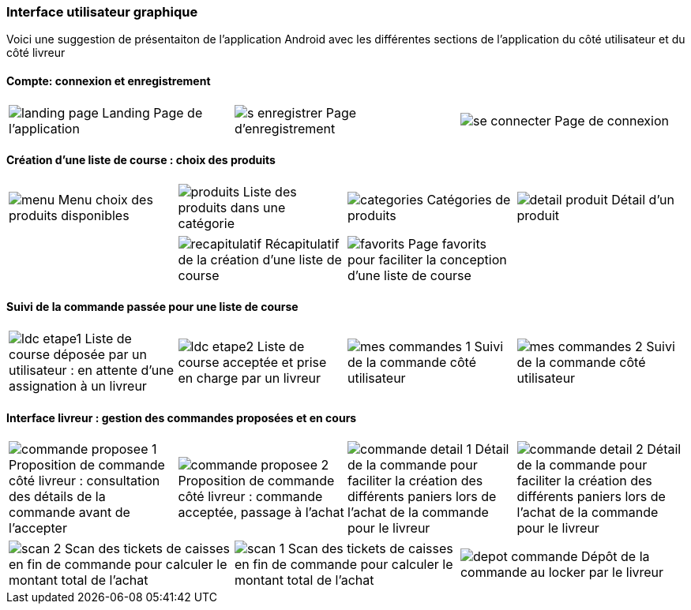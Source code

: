 === Interface utilisateur graphique

Voici une suggestion de présentaiton de
l'application Android avec les différentes
sections de l'application du côté utilisateur 
et du côté livreur

==== Compte: connexion et enregistrement 
[cols="1,1,1"]
|===
|image:../images/mockup/landing_page.png[] 
Landing Page de l'application
|image:../images/mockup/s_enregistrer.png[]
Page d'enregistrement

|image:../images/mockup/se_connecter.png[]
Page de connexion
|image:../images/mockup/compte.png[]
Page "mon compte"
|===

<<<

==== Création d'une liste de course : choix des produits
[cols="1,1,1,1"]
|===
|image:../images/mockup/menu.png[scaledwidth=80%]
Menu choix des produits disponibles
|image:../images/mockup/produits.png[scaledwidth=80%]
Liste des produits dans une catégorie
|image:../images/mockup/categories.png[scaledwidth=80%]
Catégories de produits
|image:../images/mockup/detail_produit.png[]
Détail d'un produit
|===

[cols="1,1,1,1"]
|===
|
|image:../images/mockup/recapitulatif.png[]
Récapitulatif de la création d'une liste de course
|image:../images/mockup/favorits.png[]
Page favorits pour faciliter la conception d'une liste de course
|
|===

<<<

==== Suivi de la commande passée pour une liste de course
[cols="1,1,1,1"]
|===
|image:../images/mockup/ldc_etape1.png[]
Liste de course déposée par un utilisateur : en attente d'une assignation à un livreur 
|image:../images/mockup/ldc_etape2.png[]
Liste de course acceptée et prise en charge par un livreur
|image:../images/mockup/mes_commandes_1.png[]
Suivi de la commande côté utilisateur
|image:../images/mockup/mes_commandes_2.png[]
Suivi de la commande côté utilisateur

|===

<<<


==== Interface livreur : gestion des commandes proposées et en cours
[cols="1,1,1,1"]
|===
|image:../images/mockup/commande_proposee_1.png[]
Proposition de commande côté livreur : consultation des détails de la commande avant de l'accepter
|image:../images/mockup/commande_proposee_2.png[]
Proposition de commande côté livreur : commande acceptée, passage à l'achat

|image:../images/mockup/commande_detail_1.png[]
Détail de la commande pour faciliter la création des différents paniers lors de l'achat de la commande pour le livreur
|image:../images/mockup/commande_detail_2.png[]
Détail de la commande pour faciliter la création des différents paniers lors de l'achat de la commande pour le livreur
|===

[cols="1,1,1"]
|===
|image:../images/mockup/scan_2.png[]
Scan des tickets de caisses en fin de commande pour calculer le montant total de l'achat
|image:../images/mockup/scan_1.png[]
Scan des tickets de caisses en fin de commande pour calculer le montant total de l'achat
|image:../images/mockup/depot_commande.png[]
Dépôt de la commande au locker par le livreur
| 
|===
